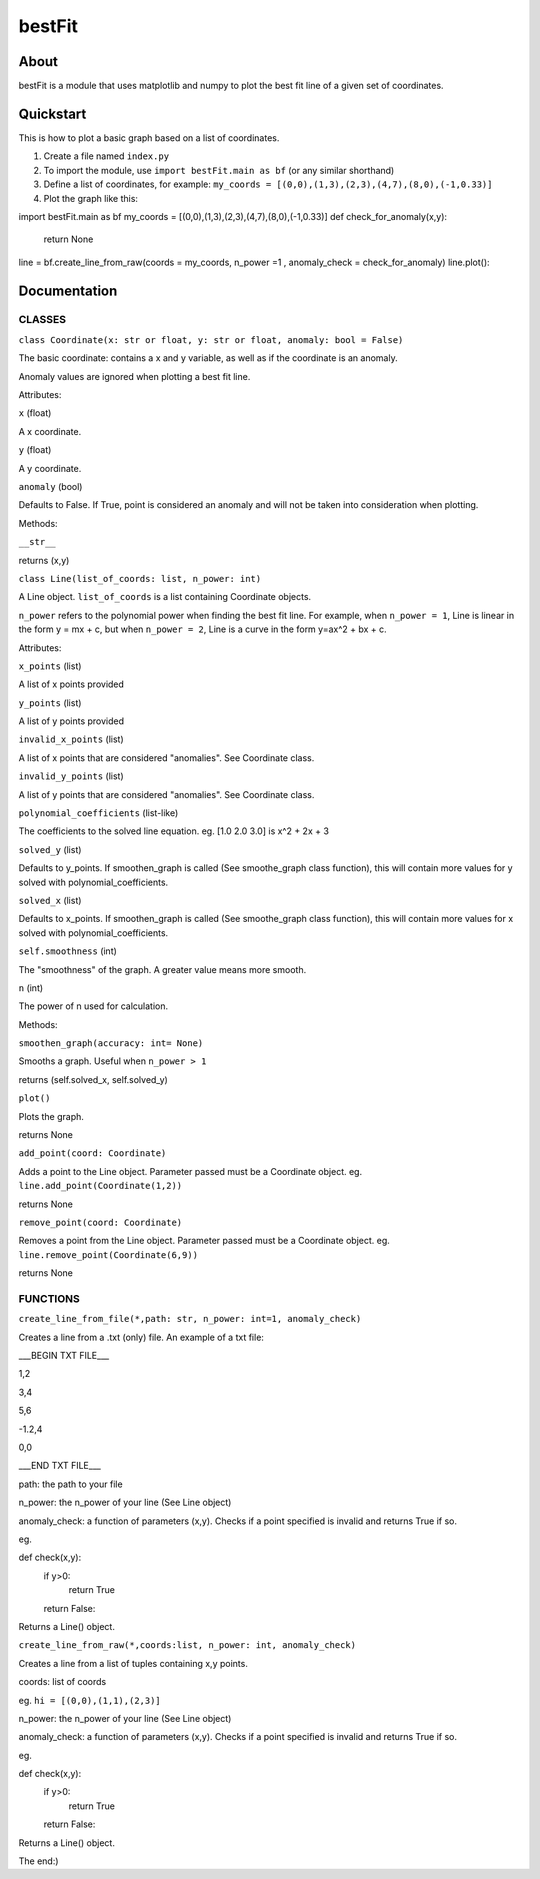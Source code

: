 ================
bestFit
================

About
=====
bestFit is a module that uses matplotlib and numpy to plot the best fit line of a given set of coordinates.

Quickstart
==========
This is how to plot a basic graph based on a list of coordinates.

1. Create a file named ``index.py``
2. To import the module, use ``import bestFit.main as bf`` (or any similar shorthand)
3. Define a list of coordinates, for example: ``my_coords = [(0,0),(1,3),(2,3),(4,7),(8,0),(-1,0.33)]`` 
4. Plot the graph like this:

.. code-block:: python3
import bestFit.main as bf
my_coords = [(0,0),(1,3),(2,3),(4,7),(8,0),(-1,0.33)]
def check_for_anomaly(x,y):
  return None
line = bf.create_line_from_raw(coords = my_coords, n_power =1 , anomaly_check = check_for_anomaly)
line.plot()::



Documentation
=============


CLASSES
--------

``class Coordinate(x: str or float, y: str or float, anomaly: bool = False)``


The basic coordinate: contains a x and y variable, as well as if the coordinate is an anomaly. 

Anomaly values are ignored when plotting a best fit line.

Attributes:

``x`` (float)

A x coordinate.

``y`` (float)

A y coordinate.

``anomaly`` (bool)

Defaults to False. If True, point is considered an anomaly and will not be taken into consideration when plotting.

Methods:

``__str__``

returns (x,y)



``class Line(list_of_coords: list, n_power: int)``


A Line object. ``list_of_coords`` is a list containing Coordinate objects.

``n_power`` refers to the polynomial power when finding the best fit line. For example, when ``n_power = 1``, Line is linear in the form y = mx + c, but when ``n_power = 2``, Line is a curve in the form y=ax^2 + bx + c.

Attributes:

``x_points`` (list)

A list of x points provided

``y_points`` (list)

A list of y points provided

``invalid_x_points`` (list)

A list of x points that are considered "anomalies". See Coordinate class.

``invalid_y_points`` (list)

A list of y points that are considered "anomalies". See Coordinate class.

``polynomial_coefficients`` (list-like)

The coefficients to the solved line equation. eg. [1.0 2.0 3.0] is x^2 + 2x + 3

``solved_y`` (list)

Defaults to y_points. If smoothen_graph is called (See smoothe_graph class function), this will contain more values for y solved with polynomial_coefficients.

``solved_x`` (list)

Defaults to x_points. If smoothen_graph is called (See smoothe_graph class function), this will contain more values for x solved with polynomial_coefficients.

``self.smoothness`` (int)

The "smoothness" of the graph. A greater value means more smooth.

``n`` (int)

The power of n used for calculation.


Methods:

``smoothen_graph(accuracy: int= None)``

Smooths a graph. Useful when ``n_power > 1``

returns (self.solved_x, self.solved_y)

``plot()``

Plots the graph.

returns None

``add_point(coord: Coordinate)``

Adds a point to the Line object. Parameter passed must be a Coordinate object. eg. ``line.add_point(Coordinate(1,2))``

returns None

``remove_point(coord: Coordinate)``

Removes a point from the Line object. Parameter passed must be a Coordinate object. eg. ``line.remove_point(Coordinate(6,9))``

returns None

FUNCTIONS
---------

``create_line_from_file(*,path: str, n_power: int=1, anomaly_check)``

Creates a line from a .txt (only) file.
An example of a txt file:

___BEGIN TXT FILE___

1,2

3,4

5,6

-1.2,4

0,0

___END TXT FILE___

path: the path to your file

n_power: the n_power of your line (See Line object)

anomaly_check: a function of parameters (x,y). Checks if a point specified is invalid and returns True if so.

eg.

.. code-block:: python3
def check(x,y):
  if y>0:
    return True
  return False::

Returns a Line() object.


``create_line_from_raw(*,coords:list, n_power: int, anomaly_check)`` 

Creates a line from a list of tuples containing x,y points.

coords: list of coords

eg. ``hi = [(0,0),(1,1),(2,3)]``

n_power: the n_power of your line (See Line object)

anomaly_check: a function of parameters (x,y). Checks if a point specified is invalid and returns True if so.

eg.

.. code-block:: python3
def check(x,y):
  if y>0:
    return True
  return False::


Returns a Line() object.

The end:)